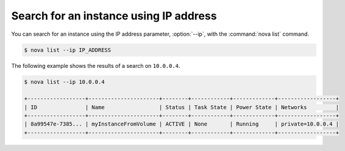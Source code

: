 =======================================
Search for an instance using IP address
=======================================

You can search for an instance using the IP address parameter, :option:`--ip`,
with the :command:`nova list` command.

.. code-block:: console

   $ nova list --ip IP_ADDRESS

The following example shows the results of a search on ``10.0.0.4``.

.. code-block:: console

   $ nova list --ip 10.0.0.4

   +------------------+----------------------+--------+------------+-------------+------------------+
   | ID               | Name                 | Status | Task State | Power State | Networks         |
   +------------------+----------------------+--------+------------+-------------+------------------+
   | 8a99547e-7385... | myInstanceFromVolume | ACTIVE | None       | Running     | private=10.0.0.4 |
   +------------------+----------------------+--------+------------+-------------+------------------+
